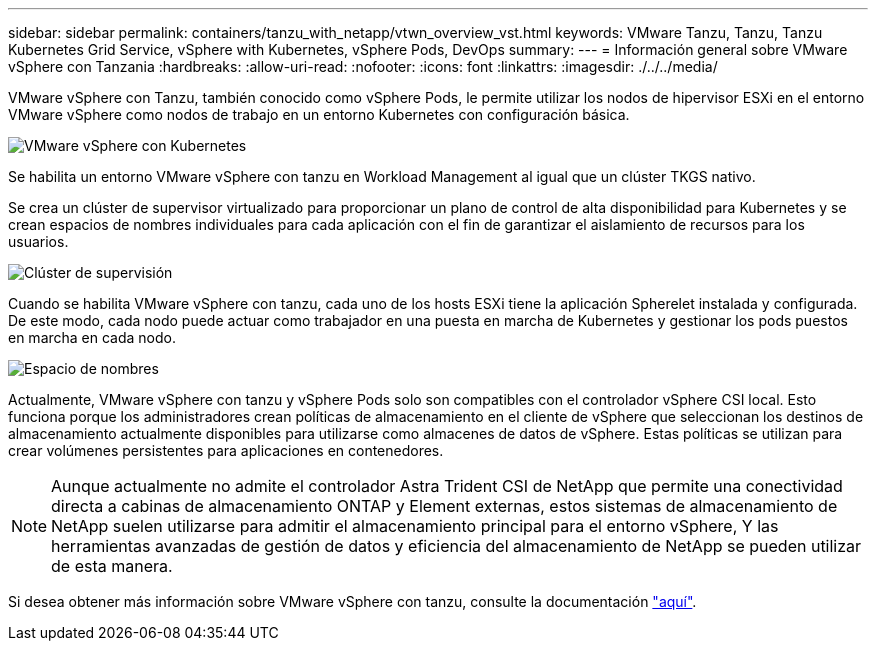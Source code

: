 ---
sidebar: sidebar 
permalink: containers/tanzu_with_netapp/vtwn_overview_vst.html 
keywords: VMware Tanzu, Tanzu, Tanzu Kubernetes Grid Service, vSphere with Kubernetes, vSphere Pods, DevOps 
summary:  
---
= Información general sobre VMware vSphere con Tanzania
:hardbreaks:
:allow-uri-read: 
:nofooter: 
:icons: font
:linkattrs: 
:imagesdir: ./../../media/


VMware vSphere con Tanzu, también conocido como vSphere Pods, le permite utilizar los nodos de hipervisor ESXi en el entorno VMware vSphere como nodos de trabajo en un entorno Kubernetes con configuración básica.

image::vtwn_image30.png[VMware vSphere con Kubernetes]

Se habilita un entorno VMware vSphere con tanzu en Workload Management al igual que un clúster TKGS nativo.

Se crea un clúster de supervisor virtualizado para proporcionar un plano de control de alta disponibilidad para Kubernetes y se crean espacios de nombres individuales para cada aplicación con el fin de garantizar el aislamiento de recursos para los usuarios.

image::vtwn_image29.png[Clúster de supervisión]

Cuando se habilita VMware vSphere con tanzu, cada uno de los hosts ESXi tiene la aplicación Spherelet instalada y configurada. De este modo, cada nodo puede actuar como trabajador en una puesta en marcha de Kubernetes y gestionar los pods puestos en marcha en cada nodo.

image::vtwn_image28.png[Espacio de nombres]

Actualmente, VMware vSphere con tanzu y vSphere Pods solo son compatibles con el controlador vSphere CSI local. Esto funciona porque los administradores crean políticas de almacenamiento en el cliente de vSphere que seleccionan los destinos de almacenamiento actualmente disponibles para utilizarse como almacenes de datos de vSphere. Estas políticas se utilizan para crear volúmenes persistentes para aplicaciones en contenedores.


NOTE: Aunque actualmente no admite el controlador Astra Trident CSI de NetApp que permite una conectividad directa a cabinas de almacenamiento ONTAP y Element externas, estos sistemas de almacenamiento de NetApp suelen utilizarse para admitir el almacenamiento principal para el entorno vSphere, Y las herramientas avanzadas de gestión de datos y eficiencia del almacenamiento de NetApp se pueden utilizar de esta manera.

Si desea obtener más información sobre VMware vSphere con tanzu, consulte la documentación link:https://docs.vmware.com/en/VMware-vSphere/7.0/vmware-vsphere-with-tanzu/GUID-152BE7D2-E227-4DAA-B527-557B564D9718.html["aquí"^].
